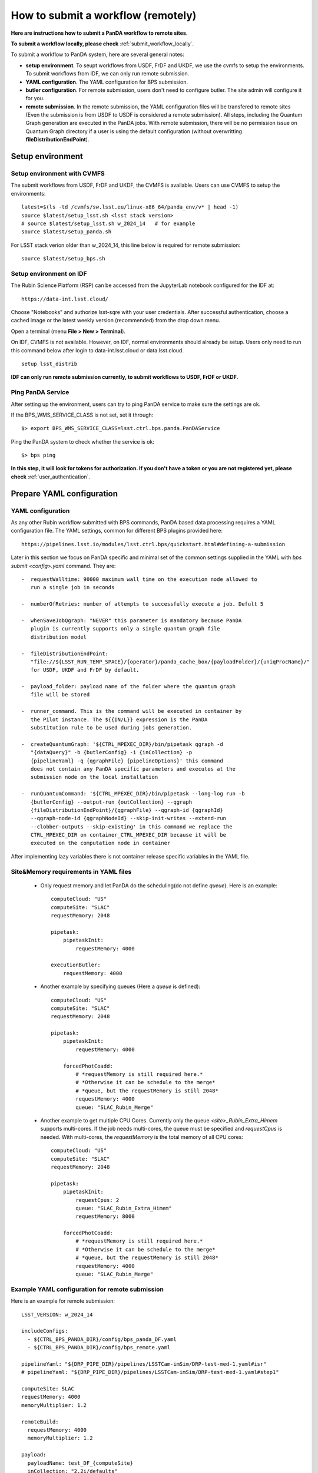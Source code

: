 .. _submit_workflow_remotely:

How to submit a workflow (remotely)
===================================

**Here are instructions how to submit a PanDA workflow to remote sites**.

**To submit a workflow locally, please check** :ref:`submit_workflow_locally`.

To submit a workflow to PanDA system, here are several general notes:

- **setup environment**. To seupt workflows from USDF, FrDF and UKDF,
  we use the cvmfs to setup the environments. To submit workflows from IDF,
  we can only run remote submission.

- **YAML configuration**. The YAML configuration for BPS submission.

- **butler configuration**. For remote submission, users don't need to configure
  butler. The site admin will configure it for you.

- **remote submission**. In the remote submission, the YAML configuration files
  will be transfered to remote sites (Even the submission is from USDF to USDF is
  considered a remote submission). All steps, including the Quantum Graph generation
  are executed in the PanDA jobs. With remote submission, there will be no permission
  issue on Quantum Graph directory if a user is using the default configuration (without
  overwritting **fileDistributionEndPoint**).


Setup environment
-----------------

Setup environment with CVMFS
~~~~~~~~~~~~~~~~~~~~~~~~~~~~

The submit workflows from USDF, FrDF and UKDF, the CVMFS is available. Users can use
CVMFS to setup the environments::

  latest=$(ls -td /cvmfs/sw.lsst.eu/linux-x86_64/panda_env/v* | head -1)
  source $latest/setup_lsst.sh <lsst stack version>
  # source $latest/setup_lsst.sh w_2024_14   # for example
  source $latest/setup_panda.sh

For LSST stack verion older than w_2024_14, this line below is required for remote submission::

  source $latest/setup_bps.sh

Setup environment on IDF
~~~~~~~~~~~~~~~~~~~~~~~~

The Rubin Science Platform (RSP) can be accessed from the JupyterLab
notebook configured for the IDF at: ::

    https://data-int.lsst.cloud/

Choose "Notebooks" and authorize lsst-sqre with your user credentials.
After successful authentication, choose a cached image or the latest weekly
version (recommended) from the drop down menu.

.. image:: ../_images/JupyterLab.png
   :width: 6.5in
   :height: 2.66667in

Open a terminal (menu **File > New > Terminal**).

On IDF, CVMFS is not available. However, on IDF, normal environments should already be setup.
Users only need to run this command below after login to data-int.lsst.cloud or data.lsst.cloud. ::

    setup lsst_distrib

**IDF can only run remote submission currently, to submit workflows to USDF, FrDF or UKDF.**

Ping PanDA Service
~~~~~~~~~~~~~~~~~~

After setting up the environment, users can try to ping PanDA service to make sure the settings are ok.

If the BPS_WMS_SERVICE_CLASS is not set, set it through::

   $> export BPS_WMS_SERVICE_CLASS=lsst.ctrl.bps.panda.PanDAService

Ping the PanDA system to check whether the service is ok::

   $> bps ping

**In this step, it will look for tokens for authorization. If you don't have a token or you are not registered yet,
please check** :ref:`user_authentication`.

Prepare YAML configuration
--------------------------

YAML configuration
~~~~~~~~~~~~~~~~~~

As any other Rubin workflow submitted with BPS commands, PanDA based
data processing requires a YAML configuration file. The YAML settings,
common for different BPS plugins provided here::

    https://pipelines.lsst.io/modules/lsst.ctrl.bps/quickstart.html#defining-a-submission

Later in this section we focus on PanDA specific and minimal set of the
common settings supplied in the YAML with *bps submit <config>.yaml*
command. They are::

   -  requestWalltime: 90000 maximum wall time on the execution node allowed to
      run a single job in seconds

   -  numberOfRetries: number of attempts to successfully execute a job. Defult 5

   -  whenSaveJobQgraph: "NEVER" this parameter is mandatory because PanDA
      plugin is currently supports only a single quantum graph file
      distribution model

   -  fileDistributionEndPoint:
      "file://${LSST_RUN_TEMP_SPACE}/{operator}/panda_cache_box/{payloadFolder}/{uniqProcName}/"
      for USDF, UKDF and FrDF by default.

   -  payload_folder: payload name of the folder where the quantum graph
      file will be stored

   -  runner_command. This is the command will be executed in container by
      the Pilot instance. The ${{IN/L}} expression is the PanDA
      substitution rule to be used during jobs generation.

   -  createQuantumGraph: '${CTRL_MPEXEC_DIR}/bin/pipetask qgraph -d
      "{dataQuery}" -b {butlerConfig} -i {inCollection} -p
      {pipelineYaml} -q {qgraphFile} {pipelineOptions}' this command
      does not contain any PanDA specific parameters and executes at the
      submission node on the local installation

   -  runQuantumCommand: '${CTRL_MPEXEC_DIR}/bin/pipetask --long-log run -b
      {butlerConfig} --output-run {outCollection} --qgraph
      {fileDistributionEndPoint}/{qgraphFile} --qgraph-id {qgraphId}
      --qgraph-node-id {qgraphNodeId} --skip-init-writes --extend-run
      --clobber-outputs --skip-existing' in this command we replace the
      CTRL_MPEXEC_DIR on container_CTRL_MPEXEC_DIR because it will be
      executed on the computation node in container

After implementing lazy variables there is not container release
specific variables in the YAML file.

Site&Memory requirements in YAML files
~~~~~~~~~~~~~~~~~~~~~~~~~~~~~~~~~~~~~~

  * Only request memory and let PanDA do the scheduling(do not define *queue*).
    Here is an example::

       computeCloud: "US"
       computeSite: "SLAC"
       requestMemory: 2048

       pipetask:
           pipetaskInit:
               requestMemory: 4000

       executionButler:
           requestMemory: 4000

  * Another example by specifying queues (Here a *queue* is defined)::

       computeCloud: "US"
       computeSite: "SLAC"
       requestMemory: 2048

       pipetask:
           pipetaskInit:
               requestMemory: 4000

           forcedPhotCoadd:
               # *requestMemory is still required here.*
               # *Otherwise it can be schedule to the merge*
               # *queue, but the requestMemory is still 2048*
               requestMemory: 4000
               queue: "SLAC_Rubin_Merge"

  * Another example to get multiple CPU Cores. Currently only the queue *<site>_Rubin_Extra_Himem* supports multi-cores.
    If the job needs multi-cores, the queue must be specified and *requestCpus* is needed. With multi-cores,
    the *requestMemory* is the total memory of all CPU cores::

       computeCloud: "US"
       computeSite: "SLAC"
       requestMemory: 2048

       pipetask:
           pipetaskInit:
               requestCpus: 2
               queue: "SLAC_Rubin_Extra_Himem"
               requestMemory: 8000

           forcedPhotCoadd:
               # *requestMemory is still required here.*
               # *Otherwise it can be schedule to the merge*
               # *queue, but the requestMemory is still 2048*
               requestMemory: 4000
               queue: "SLAC_Rubin_Merge"

Example YAML configuration for remote submission
~~~~~~~~~~~~~~~~~~~~~~~~~~~~~~~~~~~~~~~~~~~~~~~~

Here is an example for remote submission::

    LSST_VERSION: w_2024_14

    includeConfigs:
      - ${CTRL_BPS_PANDA_DIR}/config/bps_panda_DF.yaml
      - ${CTRL_BPS_PANDA_DIR}/config/bps_remote.yaml

    pipelineYaml: "${DRP_PIPE_DIR}/pipelines/LSSTCam-imSim/DRP-test-med-1.yaml#isr"
    # pipelineYaml: "${DRP_PIPE_DIR}/pipelines/LSSTCam-imSim/DRP-test-med-1.yaml#step1"

    computeSite: SLAC
    requestMemory: 4000
    memoryMultiplier: 1.2

    remoteBuild:
      requestMemory: 4000
      memoryMultiplier: 1.2

    payload:
      payloadName: test_DF_{computeSite}
      inCollection: "2.2i/defaults"
      # dataQuery: "instrument='LSSTCam-imSim' and skymap='DC2' and exposure in (214433) and detector=10"
      dataQuery: "instrument='LSSTCam-imSim' and skymap='DC2' and exposure in (214433)"
      # butlerConfig: panda-test-med-1        # butler configuration for FrDF and UKDF
      butlerConfig: /repo/dc2                 # butler configuration for USDF

Submit a workflow
-----------------

Remote submission
~~~~~~~~~~~~~~~~~

Here are example commands to submit workflows to remote sites::

    bps submit --compute-site SLAC test_remote.yaml
    bps submit --compute-site CC-IN2P3 test_remote.yaml
    bps submit --compute-site Lancs test_remote.yaml
